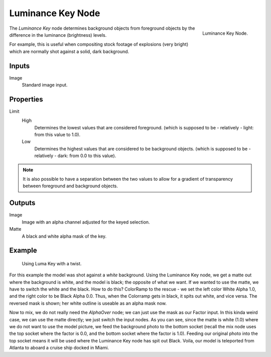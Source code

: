 
******************
Luminance Key Node
******************

.. figure:: /images/compositing_nodes_luminancekey.png
   :align: right
   :width: 150px

   Luminance Key Node.

The *Luminance Key* node determines background objects from foreground objects by
the difference in the luminance (brightness) levels.

For example, this is useful when compositing stock footage of explosions (very bright)
which are normally shot against a solid, dark background.


Inputs
======

Image
   Standard image input.


Properties
==========

Limit
   High
      Determines the lowest values that are considered foreground.
      (which is supposed to be - relatively - light: from this value to 1.0).
   Low
      Determines the highest values that are considered to be background objects.
      (which is supposed to be - relatively - dark: from 0.0 to this value).

.. note::

   It is also possible to have a separation between the two values to allow
   for a gradient of transparency between foreground and background objects.


Outputs
=======

Image
   Image with an alpha channel adjusted for the keyed selection.
Matte
   A black and white alpha mask of the key.


Example
=======

.. figure:: /images/Composting-LumaKey_ex.jpg
   :width: 300px

   Using Luma Key with a twist.


For this example the model was shot against a *white* background.
Using the Luminance Key node, we get a matte out where the background is white,
and the model is black; the opposite of what we want.
If we wanted to use the matte, we have to switch the white and the black.
How to do this? ColorRamp to the rescue - we set the left color White Alpha 1.0,
and the right color to be Black Alpha 0.0. Thus, when the Colorramp gets in black,
it spits out white, and vice versa. The reversed mask is shown;
her white outline is useable as an alpha mask now.

Now to mix, we do not really need the *AlphaOver* node;
we can just use the mask as our Factor input. In this kinda weird case,
we can use the matte directly; we just switch the input nodes. As you can see,
since the matte is white (1.0) where we do not want to use the model picture,
we feed the background photo to the bottom socket
(recall the mix node uses the top socket where the factor is 0.0,
and the bottom socket where the factor is 1.0). Feeding our original photo into the top socket
means it will be used where the Luminance Key node has spit out Black. Voila,
our model is teleported from Atlanta to aboard a cruise ship docked in Miami.
